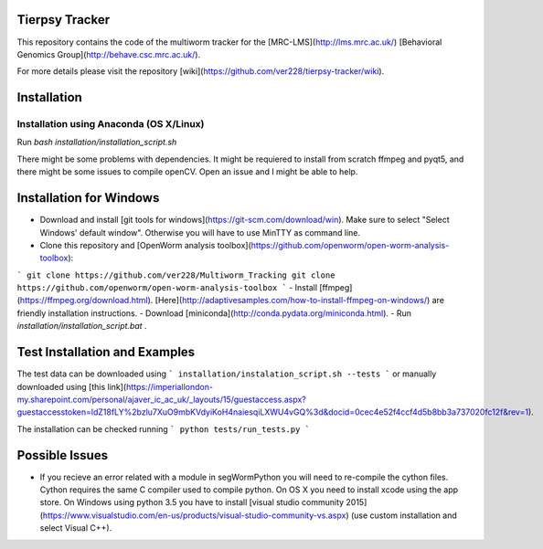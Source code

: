Tierpsy Tracker
===============

This repository contains the code of the multiworm tracker for the [MRC-LMS](http://lms.mrc.ac.uk/) [Behavioral Genomics Group](http://behave.csc.mrc.ac.uk/).

For more details please visit the repository [wiki](https://github.com/ver228/tierpsy-tracker/wiki).

Installation
============

Installation using Anaconda (OS X/Linux)
----------------------------------------

Run `bash installation/installation_script.sh`

There might be some problems with dependencies. It might be requiered to install from scratch ffmpeg and pyqt5, and there might be some issues to compile openCV. Open an issue and I might be able to help.

Installation for Windows
========================
- Download and install [git tools for windows](https://git-scm.com/download/win). Make sure to select "Select Windows' default window". Otherwise you will have to use MinTTY as command line.
- Clone this repository and  [OpenWorm analysis toolbox](https://github.com/openworm/open-worm-analysis-toolbox):
```
git clone https://github.com/ver228/Multiworm_Tracking
git clone https://github.com/openworm/open-worm-analysis-toolbox
```
- Install [ffmpeg](https://ffmpeg.org/download.html). [Here](http://adaptivesamples.com/how-to-install-ffmpeg-on-windows/) are friendly installation instructions.
- Download [miniconda](http://conda.pydata.org/miniconda.html).
- Run `installation/installation_script.bat` .

Test Installation and Examples
==============================
The test data can be downloaded using
```
installation/instalation_script.sh --tests
```
or manually downloaded using [this link](https://imperiallondon-my.sharepoint.com/personal/ajaver_ic_ac_uk/_layouts/15/guestaccess.aspx?guestaccesstoken=ldZ18fLY%2bzlu7XuO9mbKVdyiKoH4naiesqiLXWU4vGQ%3d&docid=0cec4e52f4ccf4d5b8bb3a737020fc12f&rev=1).

The installation can be checked running
```
python tests/run_tests.py
```

Possible Issues
===============
- If you recieve an error related with a module in segWormPython you will need to re-compile the cython files. Cython requires the same C compiler used to compile python. On OS X you need to install xcode using the app store. On Windows using python 3.5 you have to install [visual studio community 2015](https://www.visualstudio.com/en-us/products/visual-studio-community-vs.aspx) (use custom installation and select Visual C++).
